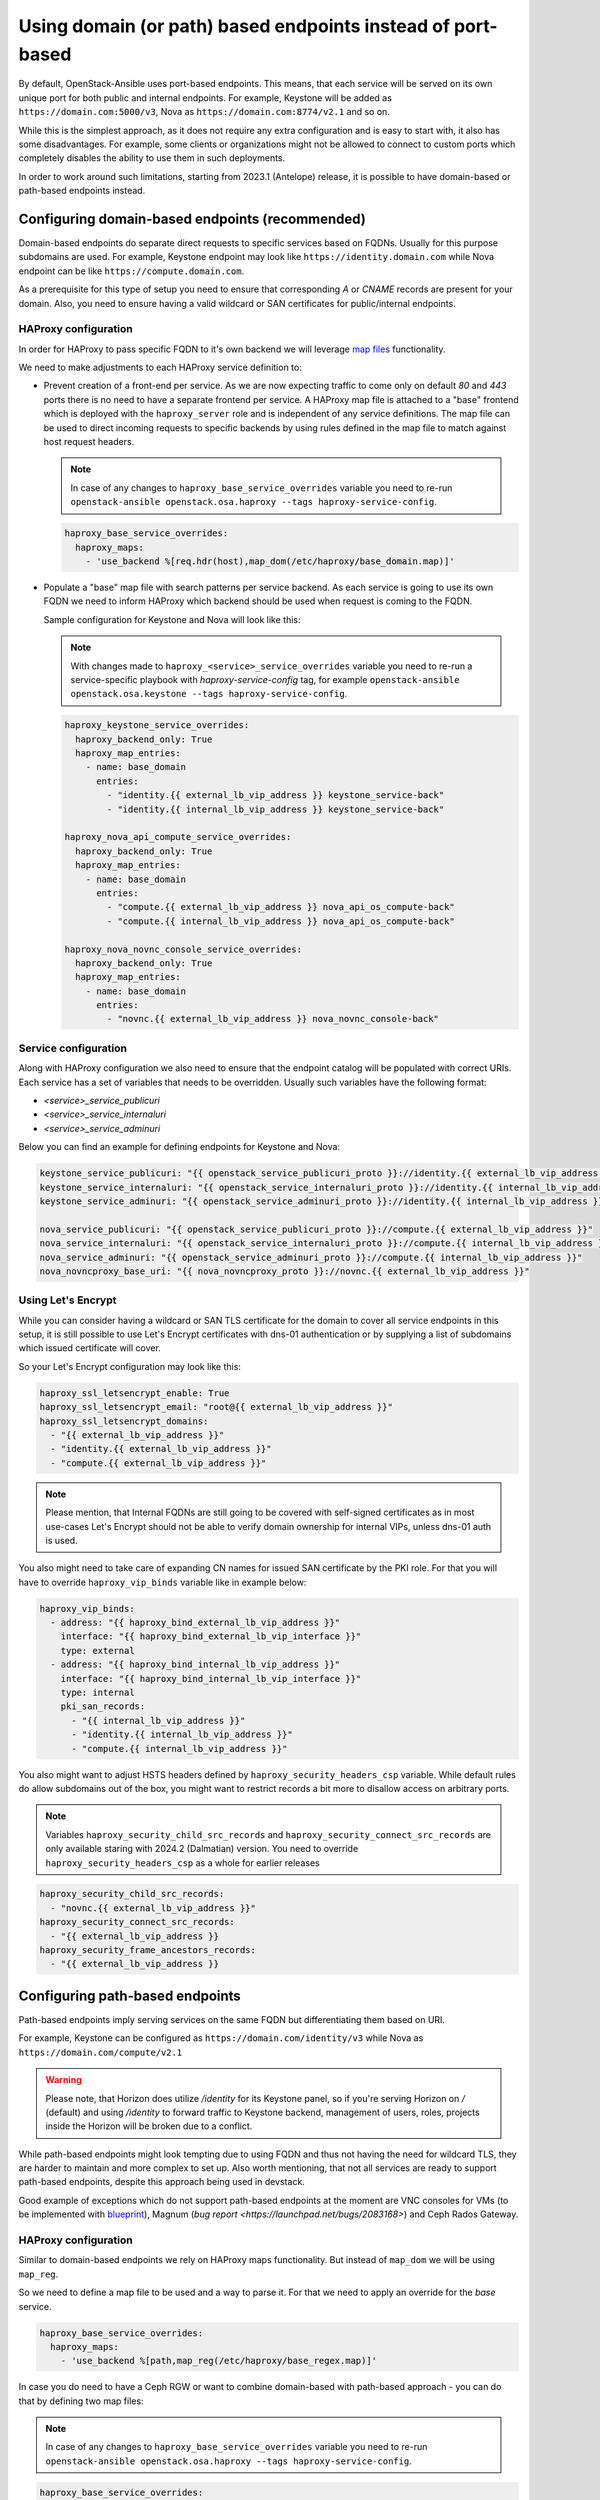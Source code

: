 ============================================================
Using domain (or path) based endpoints instead of port-based
============================================================

By default, OpenStack-Ansible uses port-based endpoints. This means, that
each service will be served on its own unique port for both public and internal
endpoints. For example, Keystone will be added as
``https://domain.com:5000/v3``, Nova as ``https://domain.com:8774/v2.1`` and so
on.

While this is the simplest approach, as it does not require any extra
configuration and is easy to start with, it also has some disadvantages.
For example, some clients or organizations might not be allowed to connect
to custom ports which completely disables the ability to use them in such deployments.

In order to work around such limitations, starting from 2023.1 (Antelope) release,
it is possible to have domain-based or path-based endpoints instead.


Configuring domain-based endpoints (recommended)
~~~~~~~~~~~~~~~~~~~~~~~~~~~~~~~~~~~~~~~~~~~~~~~~

Domain-based endpoints do separate direct requests to specific services based
on FQDNs. Usually for this purpose subdomains are used. For example, Keystone
endpoint may look like ``https://identity.domain.com`` while Nova endpoint
can be like ``https://compute.domain.com``.

As a prerequisite for this type of setup you need to ensure that corresponding
`A` or `CNAME` records are present for your domain. Also, you need to ensure
having a valid wildcard or SAN certificates for public/internal endpoints.


HAProxy configuration
---------------------

In order for HAProxy to pass specific FQDN to it's own backend we will leverage
`map files <https://www.haproxy.com/documentation/haproxy-configuration-tutorials/core-concepts/map-files/>`_
functionality.

We need to make adjustments to each HAProxy service definition to:

* Prevent creation of a front-end per service. As we are now expecting traffic
  to come only on default `80` and `443` ports there is no need to have a
  separate frontend per service. A HAProxy map file is attached to a "base"
  frontend which is deployed with the ``haproxy_server`` role and is
  independent of any service definitions. The map file can be used to direct
  incoming requests to specific backends by using rules defined in the map
  file to match against host request headers.

  .. note::

    In case of any changes to ``haproxy_base_service_overrides`` variable you
    need to re-run
    ``openstack-ansible openstack.osa.haproxy --tags haproxy-service-config``.

  .. code:: yaml

    haproxy_base_service_overrides:
      haproxy_maps:
        - 'use_backend %[req.hdr(host),map_dom(/etc/haproxy/base_domain.map)]'

* Populate a "base" map file with search patterns per service backend. As each
  service is going to use its own FQDN we need to inform HAProxy which backend
  should be used when request is coming to the FQDN.

  Sample configuration for Keystone and Nova will look like this:

  .. note::

    With changes made to ``haproxy_<service>_service_overrides`` variable you
    need to re-run a service-specific playbook with `haproxy-service-config`
    tag, for example
    ``openstack-ansible openstack.osa.keystone --tags haproxy-service-config``.

  .. code:: yaml

      haproxy_keystone_service_overrides:
        haproxy_backend_only: True
        haproxy_map_entries:
          - name: base_domain
            entries:
              - "identity.{{ external_lb_vip_address }} keystone_service-back"
              - "identity.{{ internal_lb_vip_address }} keystone_service-back"

      haproxy_nova_api_compute_service_overrides:
        haproxy_backend_only: True
        haproxy_map_entries:
          - name: base_domain
            entries:
              - "compute.{{ external_lb_vip_address }} nova_api_os_compute-back"
              - "compute.{{ internal_lb_vip_address }} nova_api_os_compute-back"

      haproxy_nova_novnc_console_service_overrides:
        haproxy_backend_only: True
        haproxy_map_entries:
          - name: base_domain
            entries:
              - "novnc.{{ external_lb_vip_address }} nova_novnc_console-back"


Service configuration
---------------------

Along with HAProxy configuration we also need to ensure that the endpoint catalog
will be populated with correct URIs. Each service has a set of variables that
needs to be overridden. Usually such variables have the following format:

* `<service>_service_publicuri`
* `<service>_service_internaluri`
* `<service>_service_adminuri`

Below you can find an example for defining endpoints for Keystone and Nova:

.. code:: yaml

    keystone_service_publicuri: "{{ openstack_service_publicuri_proto }}://identity.{{ external_lb_vip_address }}"
    keystone_service_internaluri: "{{ openstack_service_internaluri_proto }}://identity.{{ internal_lb_vip_address }}"
    keystone_service_adminuri: "{{ openstack_service_adminuri_proto }}://identity.{{ internal_lb_vip_address }}"

    nova_service_publicuri: "{{ openstack_service_publicuri_proto }}://compute.{{ external_lb_vip_address }}"
    nova_service_internaluri: "{{ openstack_service_internaluri_proto }}://compute.{{ internal_lb_vip_address }}"
    nova_service_adminuri: "{{ openstack_service_adminuri_proto }}://compute.{{ internal_lb_vip_address }}"
    nova_novncproxy_base_uri: "{{ nova_novncproxy_proto }}://novnc.{{ external_lb_vip_address }}"


Using Let's Encrypt
-------------------

While you can consider having a wildcard or SAN TLS certificate for the
domain to cover all service endpoints in this setup, it is still possible
to use Let's Encrypt certificates with dns-01 authentication or by supplying
a list of subdomains which issued certificate will cover.

So your Let's Encrypt configuration may look like this:

.. code:: yaml

    haproxy_ssl_letsencrypt_enable: True
    haproxy_ssl_letsencrypt_email: "root@{{ external_lb_vip_address }}"
    haproxy_ssl_letsencrypt_domains:
      - "{{ external_lb_vip_address }}"
      - "identity.{{ external_lb_vip_address }}"
      - "compute.{{ external_lb_vip_address }}"

.. note::

    Please mention, that Internal FQDNs are still going to be covered with
    self-signed certificates as in most use-cases Let's Encrypt should not be
    able to verify domain ownership for internal VIPs, unless dns-01 auth is used.

You also might need to take care of expanding CN names for issued SAN certificate
by the PKI role.
For that you will have to override ``haproxy_vip_binds`` variable like in
example below:

.. code:: yaml

  haproxy_vip_binds:
    - address: "{{ haproxy_bind_external_lb_vip_address }}"
      interface: "{{ haproxy_bind_external_lb_vip_interface }}"
      type: external
    - address: "{{ haproxy_bind_internal_lb_vip_address }}"
      interface: "{{ haproxy_bind_internal_lb_vip_interface }}"
      type: internal
      pki_san_records:
        - "{{ internal_lb_vip_address }}"
        - "identity.{{ internal_lb_vip_address }}"
        - "compute.{{ internal_lb_vip_address }}"


You also might want to adjust HSTS headers defined by
``haproxy_security_headers_csp`` variable. While default rules do allow
subdomains out of the box, you might want to restrict records a bit more to
disallow access on arbitrary ports.

.. note::

    Variables ``haproxy_security_child_src_records`` and
    ``haproxy_security_connect_src_records`` are only available staring with
    2024.2 (Dalmatian) version.
    You need to override ``haproxy_security_headers_csp`` as a whole for
    earlier releases

.. code::

    haproxy_security_child_src_records:
      - "novnc.{{ external_lb_vip_address }}"
    haproxy_security_connect_src_records:
      - "{{ external_lb_vip_address }}
    haproxy_security_frame_ancestors_records:
      - "{{ external_lb_vip_address }}


Configuring path-based endpoints
~~~~~~~~~~~~~~~~~~~~~~~~~~~~~~~~

Path-based endpoints imply serving services on the same FQDN but
differentiating them based on URI.

For example, Keystone can be configured as ``https://domain.com/identity/v3``
while Nova as ``https://domain.com/compute/v2.1``

.. warning::

    Please note, that Horizon does utilize `/identity` for its Keystone
    panel, so if you're serving Horizon on `/` (default) and using
    `/identity` to forward traffic to Keystone backend, management of
    users, roles, projects inside the Horizon will be broken due to
    a conflict.

While path-based endpoints might look tempting due to using FQDN and
thus not having the need for wildcard TLS, they are harder to maintain and more
complex to set up. Also worth mentioning, that not all services are ready
to support path-based endpoints, despite this approach being used in devstack.

Good example of exceptions which do not support path-based endpoints at the moment
are VNC consoles for VMs (to be implemented with
`blueprint <https://blueprints.launchpad.net/nova/+spec/novnc-base-url-respect-extra-params>`_),
Magnum (`bug report <https://launchpad.net/bugs/2083168>`) and Ceph Rados Gateway.


HAProxy configuration
---------------------

Similar to domain-based endpoints we rely on HAProxy maps functionality. But instead of
``map_dom`` we will be using ``map_reg``.

So we need to define a map file to be used and a way to parse it. For that we
need to apply an override for the `base` service.

.. code:: yaml

    haproxy_base_service_overrides:
      haproxy_maps:
        - 'use_backend %[path,map_reg(/etc/haproxy/base_regex.map)]'

In case you do need to have a Ceph RGW or want to combine domain-based with
path-based approach - you can do that by defining two map files:

.. note::

    In case of any changes to ``haproxy_base_service_overrides`` variable you
    need to re-run
    ``openstack-ansible openstack.osa.haproxy --tags haproxy-service-config``.

.. code:: yaml

    haproxy_base_service_overrides:
      haproxy_maps:
        - 'use_backend %[req.hdr(host),map_dom(/etc/haproxy/base_domain.map)] if { req.hdr(host),map_dom(/etc/haproxy/base_domain.map) -m found }'
        - 'use_backend %[path,map_reg(/etc/haproxy/base_regex.map)]'

If no domain will be matched HAProxy will proceed with path-based endpoints.

Next, we need to ensure a HAProxy configuration for each service does contain
HAProxy map population with a respective condition, for example:

.. note::

    With changes made to ``haproxy_<service>_service_overrides`` variable you
    need to re-run a service-specific playbook with `haproxy-service-config`
    tag, for example
    ``openstack-ansible openstack.osa.keystone --tags haproxy-service-config``.

.. code:: yaml

    haproxy_keystone_service_overrides:
      haproxy_backend_only: True
      haproxy_map_entries:
        - name: base_regex
          entries:
            - "^/identity keystone_service-back"

    haproxy_nova_api_compute_service_overrides:
      haproxy_backend_only: True
      haproxy_map_entries:
        - name: base_regex
          entries:
            - "^/compute nova_api_os_compute-back"


Service configuration
---------------------

Similar to the domain-based endpoints we need to override endpoints definition
for each service. Endpoints are usually defined with following variables:

* `<service>_service_publicuri`
* `<service>_service_internaluri`
* `<service>_service_adminuri`

Below you can find an example for defining endpoints for Keystone and Nova:

.. code:: yaml

    keystone_service_publicuri: "{{ openstack_service_publicuri_proto }}://{{ external_lb_vip_address }}/identity"
    keystone_service_internaluri: "{{ openstack_service_internaluri_proto }}://{{ internal_lb_vip_address }}/identity"
    keystone_service_adminuri: "{{ openstack_service_adminuri_proto }}://{{ internal_lb_vip_address }}/identity"

    nova_service_publicuri: "{{ openstack_service_publicuri_proto }}://{{ external_lb_vip_address }}/compute"
    nova_service_internaluri: "{{ openstack_service_internaluri_proto }}://{{ internal_lb_vip_address }}/compute"
    nova_service_adminuri: "{{ openstack_service_adminuri_proto }}://{{ internal_lb_vip_address }}/compute"

However, there is another important part of the configuration required per service which
is not a case for domain-based setup.
All services assume that they've been served on root path (i.e. `/`) while in path-based
approach we use a unique path for each service.

So we now need to make service respect the path and respond correctly on it.
One way of doing that could be using rewrite mechanism in uWSGI, for example:

.. warning::

    Example below does not represent a correct approach on how to
    configure path-based endpoint for most services

.. code:: yaml

    keystone_uwsgi_ini_overrides:
      uwsgi:
        route: '^/identity(.*)$ rewrite:$1'

But this approach is not correct and will result in issues in some clients
or use cases, despite the service appearing completely functional.
The problem with the approach above is related to how services return the `self`
URL when it's asked for. Most services will reply with their
current micro-version and URI to this micro-version in reply.

If you are to use uWSGI rewrites like shown above, you will result in
response like that:

.. code-block:: console

    curl https://cloud.com/identity/ | jq
    {
    "versions": {
        "values": [
        {
            "id": "v3.14",
            "status": "stable",
            "updated": "2020-04-07T00:00:00Z",
            "links": [
            {
                "rel": "self",
                "href": "https://cloud.com/v3/"
            }
            ],
            "media-types": [
            {
                "base": "application/json",
                "type": "application/vnd.openstack.identity-v3+json"
            }
            ]
        }
        ]
    }
    }

As you might see, `href` is pointing not to the expected location. While
some clients may not refer to href link provided by service, others might
use it as source of truth and which will result in failures.

Some services, like keystone, have a configuration options which may
control how `href` is being defined. For instance, keystone does have
`[DEFAULT]/public_endpoint` option, but this approach is not consistent
across services. Moreover, keystone will return provided `public_endpoint`
for all endpoints, including admin and internal.

With that, the only correct approach here would be to adjust ``api-paste.ini``
for each respective service. But, Keystone specifically, does not support
api-paste.ini files. So the only way around it is actually a uWSGI rewrite
and to define a `public_endpoint` in `keystone.conf`:

.. code:: yaml

    keystone_keystone_conf_overrides:
      DEFAULT:
        public_endpoint: "{{ keystone_service_publicuri }}"

For other services applying ``api-paste.ini`` can be done with variables,
but each service have quite a unique content there, so approach can't be
easily generalized. Below you can find overrides made for some services
as an example:

.. code:: yaml

    _glance_api_paste_struct:
        /: {}
        /healthcheck: {}
        /image: api
        /image/healthcheck: healthcheck
    glance_glance_api_paste_ini_overrides:
      composite:glance-api: "{{ _glance_api_paste_struct }}"
      composite:glance-api-caching: "{{ _glance_api_paste_struct }}"
      composite:glance-api-cachemanagement: "{{ _glance_api_paste_struct }}"
      composite:glance-api-keystone: "{{ _glance_api_paste_struct }}"
      composite:glance-api-keystone+caching: "{{ _glance_api_paste_struct }}"
      composite:glance-api-keystone+cachemanagement: "{{ _glance_api_paste_struct }}"

    neutron_api_paste_ini_overrides:
      composite:neutron:
        /: {}
        /v2.0: {}
        /network/: neutronversions_composite
        /network/v2.0: neutronapi_v2_0

    nova_api_paste_ini_overrides:
      composite:osapi_compute:
        /: {}
        /v2: {}
        /v2.1: {}
        /v2/+: {}
        /v2.1/+: {}
        /compute: oscomputeversions
        /compute/v2: oscomputeversion_legacy_v2
        /compute/v2.1: oscomputeversion_v2
        /compute/v2/+: openstack_compute_api_v21_legacy_v2_compatible
        /compute/v2.1/+: openstack_compute_api_v21


We suggest referring to each service api-paste.ini for more details
on how to properly configure overrides.

